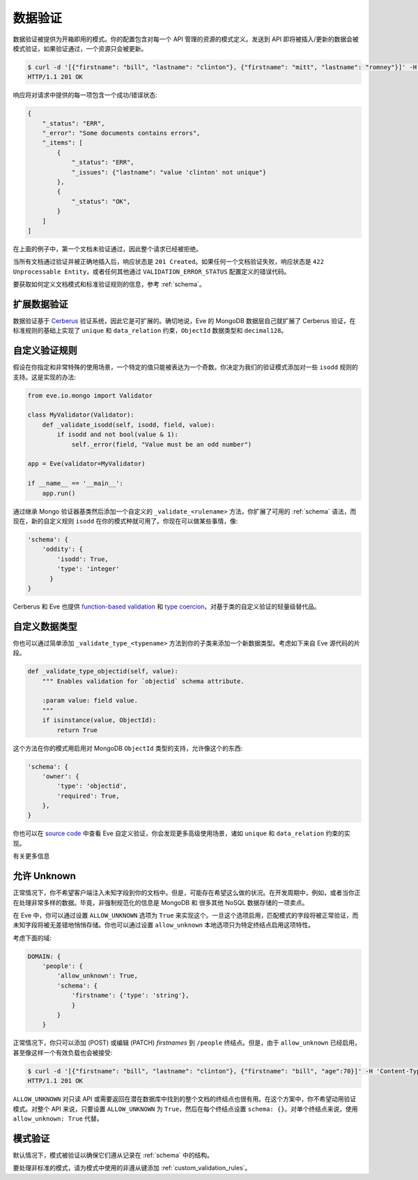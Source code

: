 .. _validation:

数据验证
===============
数据验证被提供为开箱即用的模式。你的配置包含对每一个 API 管理的资源的模式定义。发送到 API 即将被插入/更新的数据会被模式验证，如果验证通过，一个资源只会被更新。

.. code-block:: console

    $ curl -d '[{"firstname": "bill", "lastname": "clinton"}, {"firstname": "mitt", "lastname": "romney"}]' -H 'Content-Type: application/json' http://eve-demo.herokuapp.com/people
    HTTP/1.1 201 OK

响应将对请求中提供的每一项包含一个成功/错误状态:

.. code-block:: javascript

    {
        "_status": "ERR",
        "_error": "Some documents contains errors",
        "_items": [
            {
                "_status": "ERR",
                "_issues": {"lastname": "value 'clinton' not unique"}
            },
            {
                "_status": "OK",
            }
        ]
    ]

在上面的例子中，第一个文档未验证通过，因此整个请求已经被拒绝。

当所有文档通过验证并被正确地插入后，响应状态是 ``201 Created``。如果任何一个文档验证失败，响应状态是 ``422 Unprocessable Entity``，或者任何其他通过 ``VALIDATION_ERROR_STATUS`` 配置定义的错误代码。

要获取如何定义文档模式和标准验证规则的信息，参考 :ref:`schema`。

扩展数据验证
-------------------------
数据验证基于 Cerberus_ 验证系统，因此它是可扩展的。确切地说，Eve 的 MongoDB 数据层自己就扩展了 Cerberus 验证，在标准规则的基础上实现了 ``unique`` 和 ``data_relation`` 约束，``ObjectId`` 数据类型和 ``decimal128``。

.. _custom_validation_rules:

自定义验证规则
------------------------
假设在你指定和非常特殊的使用场景，一个特定的值只能被表达为一个奇数。你决定为我们的验证模式添加对一些 ``isodd`` 规则的支持。这是实现的办法:

.. code-block:: python

    from eve.io.mongo import Validator

    class MyValidator(Validator):
        def _validate_isodd(self, isodd, field, value):
            if isodd and not bool(value & 1):
                self._error(field, "Value must be an odd number")

    app = Eve(validator=MyValidator)

    if __name__ == '__main__':
        app.run()

通过继承 Mongo 验证器基类然后添加一个自定义的 ``_validate_<rulename>`` 方法，你扩展了可用的 :ref:`schema` 语法，而现在，新的自定义规则 ``isodd`` 在你的模式种就可用了。你现在可以做某些事情，像:

.. code-block:: python

    'schema': {
        'oddity': {
            'isodd': True,
            'type': 'integer'
          }
    }

Cerberus 和 Eve 也提供 `function-based validation`_ 和 `type coercion`_，对基于类的自定义验证的轻量级替代品。

自定义数据类型
-----------------
你也可以通过简单添加 ``_validate_type_<typename>`` 方法到你的子类来添加一个新数据类型。考虑如下来自 Eve 源代码的片段。

.. code-block:: python

    def _validate_type_objectid(self, value):
        """ Enables validation for `objectid` schema attribute.

        :param value: field value.
        """
        if isinstance(value, ObjectId):
            return True

这个方法在你的模式用启用对 MongoDB ``ObjectId`` 类型的支持，允许像这个的东西:

.. code-block:: python

    'schema': {
        'owner': {
            'type': 'objectid',
            'required': True,
        },
    }

你也可以在 `source code`_ 中查看 Eve 自定义验证，你会发现更多高级使用场景，诸如 ``unique`` 和 ``data_relation`` 约束的实现。

有关更多信息

.. 注意::

    我们只是划破了数据验证的表面而已。请确保查看 Cerberus_ 文档来获取可用验证规则和数据类型的一个完整列表。

    也要注意所需的 Cerberus 定在版本 0.9.2，它仍然支持 ``validate_update`` 方法用于 ``PATCH`` 请求。Eve 0.8 版本升级到 Cerberus 1.0+ 已经在计划中。

.. _unknown:

允许 Unknown
--------------------
正常情况下，你不希望客户端注入未知字段到你的文档中。但是，可能存在希望这么做的状况。在开发周期中，例如，或者当你正在处理非常多样的数据。毕竟，非强制规范化的信息是 MongoDB 和 很多其他 NoSQL 数据存储的一项卖点。

在 Eve 中，你可以通过设置 ``ALLOW_UNKNOWN`` 选项为 ``True`` 来实现这个。一旦这个选项启用，匹配模式的字段将被正常验证，而未知字段将被无差错地悄悄存储。你也可以通过设置 ``allow_unknown`` 本地选项只为特定终结点启用这项特性。

考虑下面的域:

.. code-block:: python

    DOMAIN: {
        'people': {
            'allow_unknown': True,
            'schema': {
                'firstname': {'type': 'string'},
                }
            }
        }

正常情况下，你只可以添加 (POST) 或编辑 (PATCH) `firstnames` 到 ``/people`` 终结点。但是，由于 ``allow_unknown`` 已经启用，甚至像这样一个有效负载也会被接受:

.. code-block:: console

    $ curl -d '[{"firstname": "bill", "lastname": "clinton"}, {"firstname": "bill", "age":70}]' -H 'Content-Type: application/json' http://eve-demo.herokuapp.com/people
    HTTP/1.1 201 OK

.. 提示:: 请注意

    要十分小心地使用这项特性。也要意识到，当这个选项启用时，客户端实际上将有能力通过 PATCH (编辑) `添加` 字段。

``ALLOW_UNKNOWN`` 对只读 API 或需要返回在潜在数据库中找到的整个文档的终结点也很有用。在这个方案中，你不希望动用验证模式。对整个 API 来说，只要设置 ``ALLOW_UNKNOWN`` 为 ``True``，然后在每个终结点设置 ``schema: {}``。对单个终结点来说，使用 ``allow_unknown: True`` 代替。

.. _schema_validation:

模式验证
-----------------

默认情况下，模式被验证以确保它们遵从记录在 :ref:`schema` 中的结构。

要处理非标准的模式，请为模式中使用的非遵从键添加 :ref:`custom_validation_rules`。

.. _Cerberus: http://python-cerberus.org
.. _`source code`: https://github.com/pyeve/eve/blob/master/eve/io/mongo/validation.py
.. _`function-based validation`: http://docs.python-cerberus.org/en/latest/customize.html#function-validator
.. _`type coercion`: http://docs.python-cerberus.org/en/latest/usage.html#type-coercion
